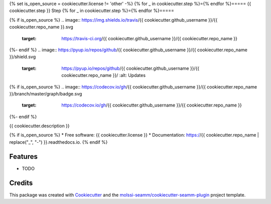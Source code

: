 {% set is_open_source = cookiecutter.license != 'other' -%}
{% for _ in cookiecutter.step %}={% endfor %}=====
{{ cookiecutter.step }} Step
{% for _ in cookiecutter.step %}={% endfor %}=====

{% if is_open_source %}
.. image:: https://img.shields.io/travis/{{ cookiecutter.github_username }}/{{ cookiecutter.repo_name }}.svg
   :target: https://travis-ci.org/{{ cookiecutter.github_username }}/{{ cookiecutter.repo_name }}

{%- endif %}
.. image:: https://pyup.io/repos/github/{{ cookiecutter.github_username }}/{{ cookiecutter.repo_name }}/shield.svg
   :target: https://pyup.io/repos/github/{{ cookiecutter.github_username }}/{{ cookiecutter.repo_name }}/
      :alt: Updates

{% if is_open_source %}
.. image:: https://codecov.io/gh/{{ cookiecutter.github_username }}/{{ cookiecutter.repo_name }}/branch/master/graph/badge.svg
   :target: https://codecov.io/gh/{{ cookiecutter.github_username }}/{{ cookiecutter.repo_name }}

.. image:: https://readthedocs.org/projects/{{ cookiecutter.repo_name.replace('_', '-') }}/badge/?version=latest
   :target: https://{{ cookiecutter.repo_name.replace('_', '-') }}.readthedocs.io/en/latest/?badge=latest
      :alt: Documentation Status

.. image:: https://img.shields.io/pypi/v/{{ cookiecutter.repo_name }}.svg
   :target: https://pypi.python.org/pypi/{{ cookiecutter.repo_name }}
{%- endif %}


{{ cookiecutter.description }}

{% if is_open_source %}
* Free software: {{ cookiecutter.license }}
* Documentation: https://{{ cookiecutter.repo_name | replace("_", "-") }}.readthedocs.io.
{% endif %}

Features
--------

* TODO

Credits
---------

This package was created with Cookiecutter_ and the `molssi-seamm/cookiecutter-seamm-plugin`_ project template.

.. _Cookiecutter: https://github.com/audreyr/cookiecutter
.. _`molssi-seamm/cookiecutter-seamm-plugin`: https://github.com/molssi-seamm/cookiecutter-seamm-plugin

